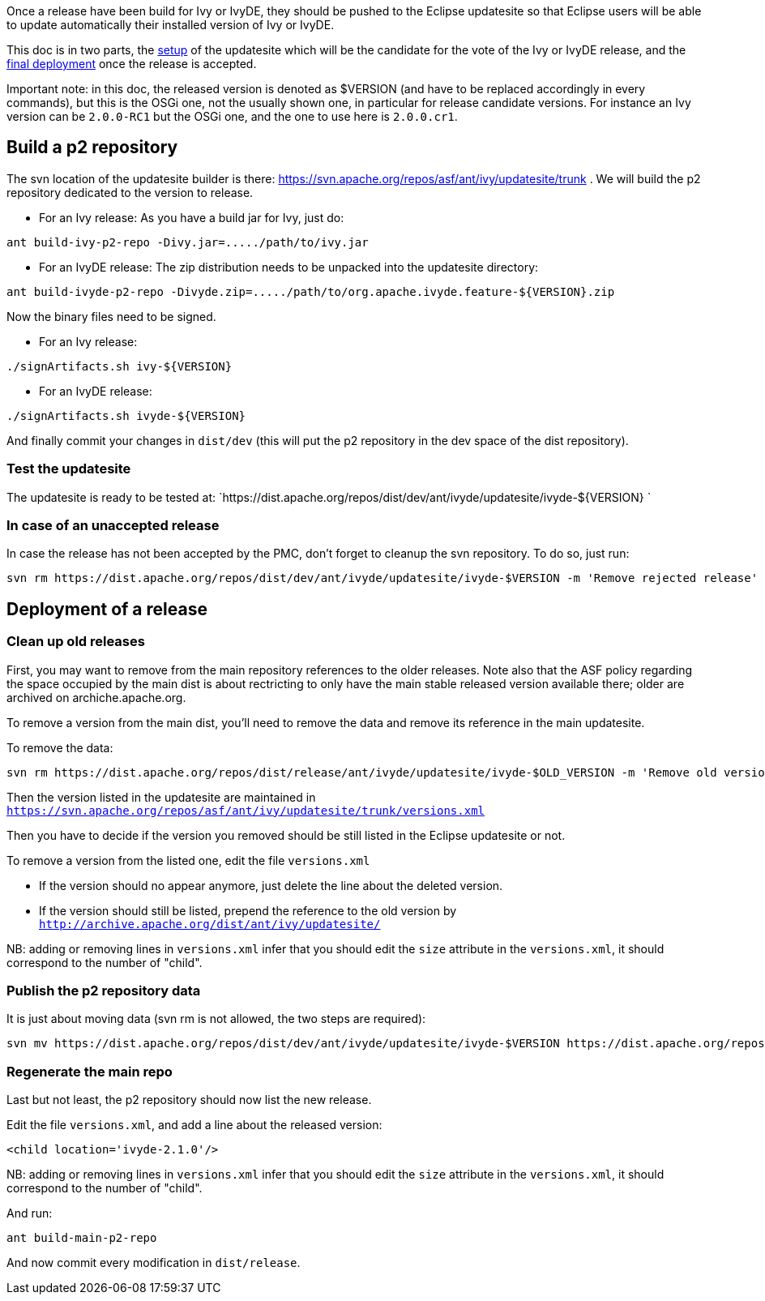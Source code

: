 ////
   Licensed to the Apache Software Foundation (ASF) under one
   or more contributor license agreements.  See the NOTICE file
   distributed with this work for additional information
   regarding copyright ownership.  The ASF licenses this file
   to you under the Apache License, Version 2.0 (the
   "License"); you may not use this file except in compliance
   with the License.  You may obtain a copy of the License at

     http://www.apache.org/licenses/LICENSE-2.0

   Unless required by applicable law or agreed to in writing,
   software distributed under the License is distributed on an
   "AS IS" BASIS, WITHOUT WARRANTIES OR CONDITIONS OF ANY
   KIND, either express or implied.  See the License for the
   specific language governing permissions and limitations
   under the License.
////

Once a release have been build for Ivy or IvyDE, they should be pushed to the Eclipse updatesite so that Eclipse users will be able to update automatically their installed version of Ivy or IvyDE.

This doc is in two parts, the link:#setup[setup] of the updatesite which will be the candidate for the vote of the Ivy or IvyDE release, and the link:#deployment[final deployment] once the release is accepted.

Important note: in this doc, the released version is denoted as $VERSION (and have to be replaced accordingly in every commands), but this is the OSGi one, not the usually shown one, in particular for release candidate versions. For instance an Ivy version can be `2.0.0-RC1` but the OSGi one, and the one to use here is `2.0.0.cr1`.

== [[setup]]Build a p2 repository

The svn location of the updatesite builder is there: https://svn.apache.org/repos/asf/ant/ivy/updatesite/trunk . We will build the p2 repository dedicated to the version to release.

* For an Ivy release:
As you have a build jar for Ivy, just do:
[source]
----
ant build-ivy-p2-repo -Divy.jar=...../path/to/ivy.jar
----

* For an IvyDE release:
The zip distribution needs to be unpacked into the updatesite directory:
[source]
----
ant build-ivyde-p2-repo -Divyde.zip=...../path/to/org.apache.ivyde.feature-${VERSION}.zip
----

Now the binary files need to be signed.

* For an Ivy release:
[source]
----
./signArtifacts.sh ivy-${VERSION}
----
* For an IvyDE release:
[source]
----
./signArtifacts.sh ivyde-${VERSION}
----

And finally commit your changes in `dist/dev` (this will put the p2 repository in the dev space of the dist repository).

=== Test the updatesite

The updatesite is ready to be tested at: `https://dist.apache.org/repos/dist/dev/ant/ivyde/updatesite/ivyde-${VERSION} `

=== In case of an unaccepted release

In case the release has not been accepted by the PMC, don't forget to cleanup the svn repository. To do so, just run:
[source]
----
svn rm https://dist.apache.org/repos/dist/dev/ant/ivyde/updatesite/ivyde-$VERSION -m 'Remove rejected release'
----

== [[deployment]]Deployment of a release

=== Clean up old releases

First, you may want to remove from the main repository references to the older releases. Note also that the ASF policy regarding the space occupied by the main dist is about rectricting to only have the main stable released version available there; older are archived on archiche.apache.org.

To remove a version from the main dist, you'll need to remove the data and remove its reference in the main updatesite.

To remove the data:

[source]
----
svn rm https://dist.apache.org/repos/dist/release/ant/ivyde/updatesite/ivyde-$OLD_VERSION -m 'Remove old version'
----

Then the version listed in the updatesite are maintained in `https://svn.apache.org/repos/asf/ant/ivy/updatesite/trunk/versions.xml`

Then you have to decide if the version you removed should be still listed in the Eclipse updatesite or not.

To remove a version from the listed one, edit the file `versions.xml`

* If the version should no appear anymore, just delete the line about the deleted version.
* If the version should still be listed, prepend the reference to the old version by `http://archive.apache.org/dist/ant/ivy/updatesite/`

NB: adding or removing lines in `versions.xml` infer that you should edit the `size` attribute in the `versions.xml`, it should correspond to the number of "child".

=== Publish the p2 repository data

It is just about moving data (svn rm is not allowed, the two steps are required): 
[source]
----
svn mv https://dist.apache.org/repos/dist/dev/ant/ivyde/updatesite/ivyde-$VERSION https://dist.apache.org/repos/dist/release/ant/ivyde/updatesite/ -m 'publishing the p2 repo of the release of IvyDE $VERSION'
----

=== Regenerate the main repo

Last but not least, the p2 repository should now list the new release.

Edit the file `versions.xml`, and add a line about the released version:
[source]
----
<child location='ivyde-2.1.0'/>
----

NB: adding or removing lines in `versions.xml` infer that you should edit the `size` attribute in the `versions.xml`, it should correspond to the number of "child".

And run:
[source]
----
ant build-main-p2-repo
----

And now commit every modification in `dist/release`.
